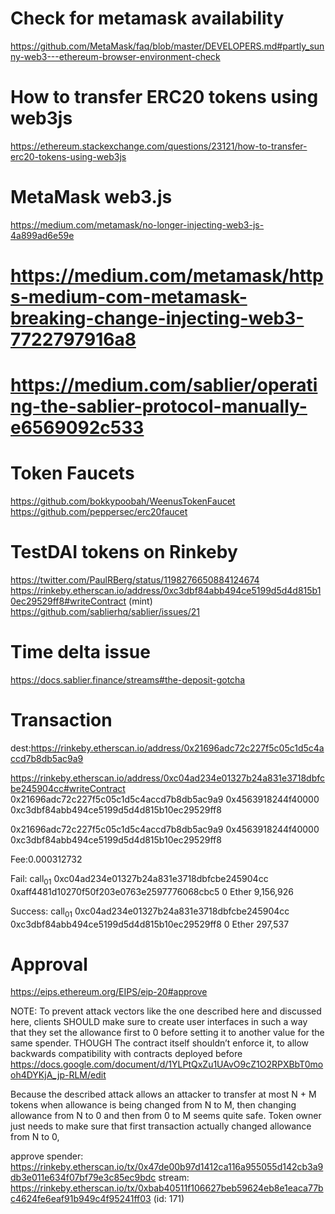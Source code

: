* Check for metamask availability
https://github.com/MetaMask/faq/blob/master/DEVELOPERS.md#partly_sunny-web3---ethereum-browser-environment-check
* How to transfer ERC20 tokens using web3js
https://ethereum.stackexchange.com/questions/23121/how-to-transfer-erc20-tokens-using-web3js
* MetaMask web3.js
https://medium.com/metamask/no-longer-injecting-web3-js-4a899ad6e59e
* https://medium.com/metamask/https-medium-com-metamask-breaking-change-injecting-web3-7722797916a8
* https://medium.com/sablier/operating-the-sablier-protocol-manually-e6569092c533
* Token Faucets
https://github.com/bokkypoobah/WeenusTokenFaucet
https://github.com/peppersec/erc20faucet
* TestDAI tokens on Rinkeby
https://twitter.com/PaulRBerg/status/1198276650884124674
https://rinkeby.etherscan.io/address/0xc3dbf84abb494ce5199d5d4d815b10ec29529ff8#writeContract
(mint)
https://github.com/sablierhq/sablier/issues/21
* Time delta issue
https://docs.sablier.finance/streams#the-deposit-gotcha
* Transaction
dest:https://rinkeby.etherscan.io/address/0x21696adc72c227f5c05c1d5c4accd7b8db5ac9a9

https://rinkeby.etherscan.io/address/0xc04ad234e01327b24a831e3718dbfcbe245904cc#writeContract
0x21696adc72c227f5c05c1d5c4accd7b8db5ac9a9
0x4563918244f40000
0xc3dbf84abb494ce5199d5d4d815b10ec29529ff8


0x21696adc72c227f5c05c1d5c4accd7b8db5ac9a9
0x4563918244f40000
0xc3dbf84abb494ce5199d5d4d815b10ec29529ff8

Fee:0.000312732

Fail:
call_0_1	0xc04ad234e01327b24a831e3718dbfcbe245904cc	
0xaff4481d10270f50f203e0763e2597776068cbc5	0 Ether	9,156,926

Success:
call_0_1	0xc04ad234e01327b24a831e3718dbfcbe245904cc	
0xc3dbf84abb494ce5199d5d4d815b10ec29529ff8	0 Ether	297,537

* Approval
https://eips.ethereum.org/EIPS/eip-20#approve

NOTE: To prevent attack vectors like the one described here and discussed here, clients SHOULD make sure to create user interfaces in such a way that they set the allowance first to 0 before setting it to another value for the same spender. THOUGH The contract itself shouldn’t enforce it, to allow backwards compatibility with contracts deployed before
https://docs.google.com/document/d/1YLPtQxZu1UAvO9cZ1O2RPXBbT0mooh4DYKjA_jp-RLM/edit

Because the described attack allows an attacker to transfer at most N + M tokens when allowance is being changed from N to M, then changing allowance from N to 0 and then from 0 to M seems quite safe.  Token owner just needs to make sure that first transaction actually changed allowance from N to 0,

approve spender:
https://rinkeby.etherscan.io/tx/0x47de00b97d1412ca116a955055d142cb3a9db3e011e634f07bf79e3c85ec9bdc
stream:
https://rinkeby.etherscan.io/tx/0xbab40511f106627beb59624eb8e1eaca77bc4624fe6eaf91b949c4f95241ff03
(id: 171)
